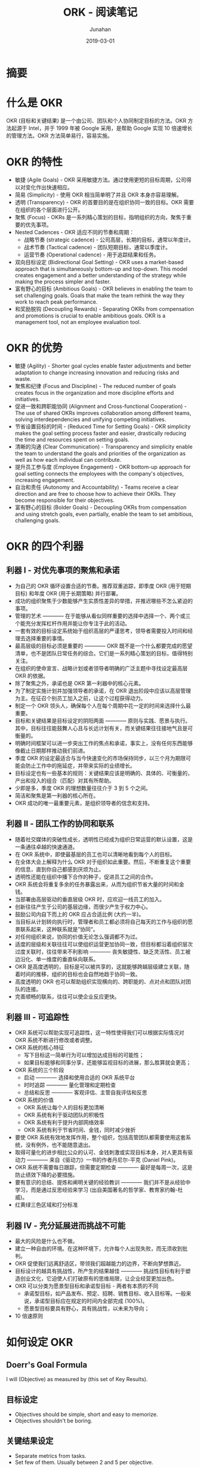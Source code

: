 #+title:                  ORK - 阅读笔记
#+author:                 Junahan
#+email:                  junahan@outlook.com
#+date:                   2019-03-01
#+hugo_base_dir:          ../
#+hugo_auto_set_lastmod:  t
#+hugo_tags:              Web Mobile
#+hugo_categories:        Web
#+keywords:               web mobile
#+hugo_draft:             true
#+language:               cn
#+options:                H:3 num:t toc:nil \n:nil @:t ::t |:t ^:nil -:t f:t *:t <:t
#+options:                TeX:t LaTeX:t skip:nil d:nil todo:t pri:nil tags:not-in-toc
#+infojs_opt:             view:nil toc:nil ltoc:t mouse:underline buttons:0 path:http://orgmode.org/org-info.js
#+license:                CC BY 4.0

* 摘要


* 什么是 OKR
OKR (目标和关键结果) 是一个由公司、团队和个人协同制定目标的方法。OKR 方法起源于 Intel，并于 1999 年被 Google 采用，是帮助 Google 实现 10 倍速增长的管理方法。OKR 方法简单易行，容易实施。

* OKR 的特性
- 敏捷 (Agile Goals) - OKR 采用敏捷方法。通过使用更短的目标周期，公司得以对变化作出快速相应。
- 简易 (Simplicity) - 使用 OKR 相当简单明了并且 OKR 本身亦容易理解。
- 透明 (Transparency) - OKR 的首要目的是在组织协同一致的目标。OKR 需要在组织的各个层面进行公开。
- 聚焦 (Focus) - OKRs 是一系列精心策划的目标，指明组织的方向，聚焦于重要的优先事项。
- Nested Cadences - OKR 适应不同的节奏和周期：
 - 战略节奏 (strategic cadence) - 公司高层，长期的目标，通常以年度计。
 - 战术节奏 (Tactical cadence) - 团队短期目标，通常以季度计。
 - 运营节奏 (Operational cadence) - 用于追踪结果和任务。
- 双向目标设定 (Bidirectional Goal Setting) - OKR uses a market-based approach that is simultaneously bottom-up and top-down. This model creates engagement and a better understanding of the strategy while making the process simpler and faster.
- 富有野心的目标 (Ambitious Goals) - OKR believes in enabling the team to set challenging goals. Goals that make the team rethink the way they work to reach peak performance.
- 和奖励脱钩 (Decoupling Rewards) - Separating OKRs from compensation and promotions is crucial to enable ambitious goals. OKR is a management tool, not an employee evaluation tool.

* OKR 的优势
- 敏捷 (Agility) - Shorter goal cycles enable faster adjustments and better adaptation to change increasing innovation and reducing risks and waste.
- 聚焦和纪律 (Focus and Discipline) - The reduced number of goals creates focus in the organization and more discipline efforts and initiatives.
- 促进一致和跨职能协同 (Alignment and Cross-functional Cooperation) - The use of shared OKRs improves collaboration among different teams, solving interdependencies and unifying competing initiatives.
- 节省设置目标的时间 - (Reduced Time for Setting Goals) - OKR simplicity makes the goal setting process faster and easier, drastically reducing the time and resources spent on setting goals.
- 清晰的沟通 (Clear Communication) - Transparency and simplicity enable the team to understand the goals and priorities of the organization as well as how each individual can contribute.
- 提升员工参与度 (Employee Engagement) - OKR bottom-up approach for goal setting connects the employees with the company's objectives, increasing engagement.
- 自治和责任 (Autonomy and Accountability) - Teams receive a clear direction and are free to choose how to achieve their OKRs. They become responsible for their objectives.
- 富有野心的目标 (Bolder Goals) - Decoupling OKRs from compensation and using stretch goals, even partially, enable the team to set ambitious, challenging goals.

* OKR 的四个利器
** 利器 I - 对优先事项的聚焦和承诺
- 为自己的 OKR 循环设置合适的节奏。推荐双重追踪，即季度 OKR (用于短期目标) 和年度 OKR (用于长期策略) 并行部署。
- 成功的组织聚焦于少数能够产生实质性差异的举措，并推迟哪些不怎么紧迫的事项。
- 管理的艺术 ———— 在于能够从看似同样重要的选择中选择一个、两个或三个能充分发挥杠杆作用并能让你专注于此的活动。
- 一套有效的目标设定系统始于组织高层的严谨思考，领导者需要投入时间和经理去选择重要的事情。
- 最高层级的目标必须是重要的 ———— OKR 既不是一个什么都要完成的愿望清单，也不是团队日常任务的综合。它们是一系列精心策划的目标，值得特别关注。
- 在组织的使命宣言、战略计划或者领导者明确的广泛主题中寻找设定最高层 OKR 的依据。
- 除了聚焦之外，承诺也是 OKR 第一利器中的核心元素。
- 为了制定实施计划并加强领导者的承诺，在 OKR 退出阶段中应该以高层管理为主。在征召个别员工加入之前，让这个过程获得动力。
- 制定一个 OKR 领头人，确保每个人在每个周期中花一定的时间来选择什么最重要。
- 目标和关键结果是目标设定的阴阳两面 ———— 原则与实践、愿景与执行。其中，目标往往能鼓舞人心且与长远计划有关，而关键结果往往接地气且是可衡量的。
- 明确时间框架可以进一步突出工作的焦点和承诺，事实上，没有任何东西能够像截止日期那样推动我们前进。
- 季度 OKR 的设定最适合与当今快速变化的市场保持同步，以三个月为期限可能会防止工作中的拖延症，并带来实际的业绩增长。
- 目标设定也有一些基本的规则：关键结果应该是明确的、具体的、可衡量的，产出和投入的组合（匹配）对其有所帮助。
- 少即是多，季度 OKR 的理想数量往往介于 3 到 5 个之间。
- 简洁和聚焦是第一利器的核心所在。
- OKR 成功的唯一最重要元素，是组织领导者的信念和支持。

** 利器 II - 团队工作的协同和联系
- 随着社交媒体的突破性成长，透明性已经成为组织日常运营的默认设置，这是一条通往卓越的快速通道。
- 在 OKR 系统中，即使最基层的员工也可以清晰地看到每个人的目标。
- 在全体大会上解释为什么 OKR 对于组织如此重要。然后，不断重复这个重要的信息，直到你自己都感到厌烦为止。
- 透明性还能在组织中播下合作的种子，促进员工之间的合作。
- OKR 系统会将重复多余的任务暴露出来，从而为组织节省大量的时间和金钱。
- 当部署由高层驱动的垂直层级 OKR 时，应欢迎一线员工的加入。
- 创新往往产生于公司的基层边缘，而很少产生于权力中心。
- 鼓励公司内自下而上的 OKR 应占合适比例 (大约一半)。
- 当目标从计划转向执行时，管理者和员工都必须将自己每天的工作与组织的愿景联系起来，这种联系就是”协同“。
- 对任何组织来说，协同的价值无论怎么强调都不为过。
- 适度的层级和关联往往可以使组织运营更加协同一致，但目标都沿着组织层次过度关联时，往往带来不利影响 ———— 丧失敏捷性、缺乏灵活性、员工被边沿化、单一维度的垂直纵向联系。
- OKR 是高度透明的，目标是可以被共享的，这就能够跨越层级建立关联，随着时间的推移，组织的目标也会自然地趋于协同一致。
- 高度透明的 OKR 也可以帮助组织实现横向的、跨职能的、点对点和团队对团队的连接。
- 完善顺畅的联系，往往可以使企业反应更快。

** 利器 III - 可追踪性
- OKR 系统可以帮助实现可追踪性，这一特性使得我们可以根据实际情况对 OKR 系统不断进行修改或者调整。
- OKR 系统的核心特征
 - 写下目标这一简单行为可以增加达成目标的可能性；
 - 如果目标能够和同事分享，还能够监视目标的进展，那么胜算就会更高；
- OKR 系统的三个阶段
 - 启动 ———— 选择和使用合适的 OKR 系统平台
 - 时时追踪 ———— 量化管理和定期检查
 - 总结和反思 ———— 客观评估、主管自我评估和反思
- OKR 系统的价值
 - OKR 系统让每个人的目标更加清晰
 - OKR 系统有利于驱动团队的积极性
 - OKR 系统有利于提升内部网络效率
 - OKR 系统有利于节省时间、金钱，同时减少挫折
- 要使 OKR 系统有效地发挥作用，整个组织，包括高管团队都需要使用这套系统，没有例外，也不能随意退出。
- 取得可量化的进步相比公众的认可、金钱刺激或实现目标本身，对人更具有驱动力 ———— 来自《驱动力》一书的作者丹尼尔-平克 (Daniel Pink)。
- OKR 系统不需要每日跟踪，但需要定期检查 ———— 最好是每周一次，这是防止绩效下降的必要措施。
- 要有意识的总结、提炼和阐明关键的经验教训 ———— 我们并不是从经验中学习，而是通过反思经验来学习 (出自美国著名的哲学家、教育家约翰-杜威)。
- 红黄绿三色区域和打分标准 

** 利器 IV - 充分延展进而挑战不可能
- 最大的风险是什么也不做。
- 建立一种自由的环境。在这种环境下，允许每个人出现失败，而无须收到批判。
- OKR 促使我们远离舒适区，带领我们超越能力的边界，不断向梦想靠近。
- 目标设计的越具有挑战性，所产生的结果越佳 ———— 挑战性目标有利于塑造创业文化，它迫使人们打破原有的思维局限，让企业经营更加出色。
- OKR 可以分类为愿景型目标和承诺型目标 - 两者有本质的不同
 - 承诺型目标，如产品发布、预定、招聘、销售目标、收入目标等。一般来说，承诺型目标应在规定的时间内全部完成 (100%)。
 - 愿景型目标要具有野心，具有挑战性，以未来为导向；
- 10 倍速原则

* 如何设定 OKR

** Doerr's Goal Formula

I will (Objective) as measured by (this set of Key Results).

** 目标设定
- Objectives should be simple, short and easy to memorize.
- Objectives shouldn't be boring.

** 关键结果设定
- Separate metrics from tasks.
- Set few of them. Usually between 2 and 5 per objective.

* OKR 实践
** 
 
* OKR 和持续性绩效管理 (CFR)
- OKR 和 CFR 能够帮助组织进行自上而下的调整，创建“团队第一”的工作关系网，实现组织成员“自下而上”的自治和参与，这是价值观驱动型公司的核心特征。
- 为了解决变成真正问题之前的“问题”，并为陷入困境的员工提供所需要的支持，将年度绩效管理转换为持续性绩效管理。
- 把前瞻性的 OKR 与事后反馈的年度评价区分开来，有助于实现那些野心勃勃的目标。将目标达成和奖金支票等同起来，会招致欺诈和规避风险的行为。
- 用透明的、基于强度的、多维度的绩效评估取代竞争性评级和员工排名。在这些数字背后，考虑员工的团队合作能力、沟通情况和目标设定的雄心。
- 依靠内在动机来激励员工，如提供有目的的工作和成长机会，而非单纯的财务激励，这些激励要素的作用将更为强大。
- 为了强化积极的商业成果，在指定结构性目标的同时，贯彻正在实施的 CFR 计划。透明的 OKR 使得指导变得更加具体而有效。持续的 CFR 计划保证每天的工作准时完成，并促进员工之间的真正合作。
- 在管理者和员工之间的绩效驱动沟通中，允许员工设置工作计划，而管理者的角色则是学习和指导。
- 通过两种方式进行绩效反馈，一种是临时性的反馈，另外一种则是多方向的、不受组织架构约束的反馈。
- 使用逆名“动向”调查，对专项工作或员工士气进行实时反馈。
- 在跨智能的 OKR 中，通过点对点的反馈，加强团队和部之间的联系。
- 利用同行的任何来提升员工参与度和绩效。为了获得最大的影响，绩效的识别应当是频繁、具体及高度可见的，并与顶层的 OKR 绑定在一起。

* 公司文化和 OKR
- 让顶层的 OKR 与组织的使命 (Mission)、愿景 (Vision) 与核心价值 (Value) 保持一致。
- 通过语言传达文化价值固然重要，但最重要的是通过行动来实现企业文化的价值。
- 通过协作和问责来提升最佳绩效。OKR 是总体目标，把这些关键结果分配到个人，并让他们对其负起责任。
- 为了发展高激励文化，在支持工作行为的“催化剂” (OKR) 和人与人之间的支持行为甚至随机善举这样的“营养液” (CFR) 之间构建平衡。
- 使用 OKR，提高透明度、清晰度、目的性和大局方向；开展 CFR，培养积极、热情、拓展性思维，并每天都有所改进。
- 在执行 OKR 之前，要注意解决文化障碍的必要性，尤其是其中的问责和信任问题。

* 常见的 OKR 错误使用
- 设置无法测量的关键结果 - 每一个关键结果必须可以度量；
- 太多的 OKR 或者关键结果 - 少即是多，OKR 要聚焦于高优先级事项；
- 在关键结果里面包含任务 - 关键结果不是任务列表，它代表通向成功的产出；
- 自上而下设定 OKR - OKR 不是瀑布模型；
- 闭门造车创建 OKR - 设定 OKR 时，团队要相互沟通和协作，否则很难实现统一；
- 设置它然后忘掉它 - OKR 需要定期跟踪、反馈和总结；
- OKR 和奖励绑定 - OKR 是一个管理工具而非绩效评估工具；
- 简单盲目的复制 Google - OKR 要适合组织，适合组织文化；

* Keywords
- 聚焦 (Focus) - 聚焦于优先事项
- 承诺 (Commitment) - 
- 简易 (Simplicity) - 使用 OKR 方法非常直接了当，OKR 本身也很容易理解。
- 透明 (Transparency) - 透明能在组织中播下合作的种子。
- 开放 (Open) - 
- 连接 (Connection) - 就像人类大脑拥有数百万亿级的连接，这些连接涌现出智慧。开放型组织中人与人彼此连接的能力也会涌现出合作和创新。
- 合作 (Cooperation) - 合作本身就是我们彼此连接的能力，也就是增长和创新的动力和源泉。
- 团队第一 (Team First) - 
- 参与 (Engagement) - 
- 自治 (Autonomy) - 

* 参考文献
1. [[https://felipecastro.com/resource/The-Beginners-Guide-to-OKR.pdf][The Beginners Guide to OKR]] by Felipe Castro.
2. 《这就是 OKR》 - [美] 约翰•杜尔 (John Doerr) 著；曹仰锋 王永贵 译，中信出版集团，2018。
3. http://www.whatmatters.com

